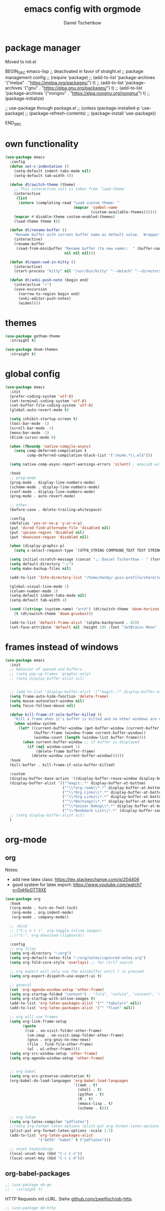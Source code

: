 #+TITLE: emacs config with orgmode
#+AUTHOR: Daniel Tschertkow
#+EMAIL: daniel.tschertkow@posteo.de

#+STARTUP: overview

* package manager

Moved to init.el

BEGIN_SRC emacs-lisp
;; deactivated in favor of straight.el
;; package management config
;; (require 'package)
;; (add-to-list 'package-archives '("melpa" . "https://melpa.org/packages/") t)
;; (add-to-list 'package-archives '("gnu" . "https://elpa.gnu.org/packages/") t)
;; (add-to-list 'package-archives '("nongnu" . "https://elpa.nongnu.org/nongnu/") t)
;; (package-initialize)

;; use-package through package.el
;; (unless (package-installed-p 'use-package)
;;   (package-refresh-contents)
;;   (package-install 'use-package))

END_SRC
* own functionality
#+BEGIN_SRC emacs-lisp
(use-package emacs
  :config
  (defun set-c-indentation ()
    (setq-default indent-tabs-mode nil)
    (setq-default tab-width 4))

  (defun dt/switch-theme (theme)
    ;; This interactive call is taken from `load-theme'
    (interactive
     (list
      (intern (completing-read "Load custom theme: "
                               (mapcar 'symbol-name
                                       (custom-available-themes))))))
    (mapcar #'disable-theme custom-enabled-themes)
    (load-theme theme t))

  (defun dt/rename-buffer ()
    "Rename buffer with current buffer name as default value.  Wrapper around 'rename-buffer'."
    (interactive)
    (rename-buffer
     (read-from-minibuffer "Rename buffer (to new name):  " (buffer-name) nil nil
                           nil nil nil)))

  (defun dt/open-cwd-in-kitty ()
    (interactive)
    (start-process "kitty" nil "/usr/bin/kitty" "--detach" "--directory" default-directory))

  (defun dt/anki-push-note (begin end)
    (interactive "r")
    (save-excursion
      (narrow-to-region begin end)
      (anki-editor-push-notes)
      (widen))))
#+END_SRC

* themes
#+BEGIN_SRC emacs-lisp
(use-package gotham-theme
  :straight t)

(use-package doom-themes
  :straight t)
#+END_SRC

* global config
#+BEGIN_SRC emacs-lisp
(use-package emacs
  :init
  (prefer-coding-system 'utf-8)
  (set-terminal-coding-system 'utf-8)
  (set-buffer-file-coding-system 'utf-8)
  (global-auto-revert-mode t)

  (setq inhibit-startup-screen t)
  (tool-bar-mode -1)
  (scroll-bar-mode -1)
  (menu-bar-mode -1)
  (blink-cursor-mode 0)

  (when (fboundp 'native-compile-async)
    (setq comp-deferred-compilation t
          comp-deferred-compilation-black-list '("/mu4e.*\\.el$")))

  (setq native-comp-async-report-warnings-errors 'silent) ; emacs28 with native compilation

  :hook
  ;; prog-mode
  (prog-mode . display-line-numbers-mode)
  (scheme-mode . display-line-numbers-mode)
  (conf-mode . display-line-numbers-mode)
  (prog-mode . auto-revert-mode)

  ;; other
  (before-save . delete-trailing-whitespace)

  :config
  (defalias 'yes-or-no-p 'y-or-n-p)
  (put 'dired-find-alternate-file 'disabled nil)
  (put 'upcase-region 'disabled nil)
  (put 'downcase-region 'disabled nil)

  (when (display-graphic-p)
    (setq x-select-request-type '(UTF8_STRING COMPOUND_TEXT TEXT STRING)))

  (setq initial-scratch-message (concat ";; Daniel Tschertkow - " (format-time-string "%d-%m-%Y") "\n"))
  (setq default-directory "~/")
  (setq make-backup-files nil)

  (add-to-list 'Info-directory-list "/home/dandy/.guix-profile/share/info")

  (global-visual-line-mode 1)
  (column-number-mode 1)
  (setq-default indent-tabs-mode nil)
  (setq-default tab-width 4)

  (cond ((string= (system-name) "arch") (dt/switch-theme 'doom-horizon))
	(t (dt/switch-theme 'doom-gruvbox)))

  (add-to-list 'default-frame-alist '(alpha-background . 82))
  (set-face-attribute 'default nil :height 105 :font "JetBrains Mono" :weight 'normal))
#+END_SRC

* frames instead of windows
#+BEGIN_SRC emacs-lisp
(use-package emacs
  :init
  ;; behavior of opened and buffers
  ;; (setq pop-up-frames 'graphic-only)
  ;; (setq display-buffer-alist nil)


  ;; (add-to-list 'display-buffer-alist '("^magit:.*" display-buffer-at-bottom) t)
  (setq frame-auto-hide-function 'delete-frame)
  (setq mouse-autoselect-window nil)
  (setq focus-follows-mouse nil)

  (defun kill-frame-if-sole-buffer-killed ()
    "Kill a frame when it's buffer is killed and no other windows are displayed in this frame."
    (when window-system
      (let* ((current-buffer-window (get-buffer-window (current-buffer) 0))
             (buffer-frame (window-frame current-buffer-window))
             (window-count (length (window-list buffer-frame))))
        (when current-buffer-window ;; if buffer is displayed
          (if (eql window-count 1)
              (delete-frame buffer-frame)
            (delete-window current-buffer-window))))))
  :hook
  (kill-buffer . kill-frame-if-sole-buffer-killed)

  :custom
  (display-buffer-base-action '((display-buffer-reuse-window display-buffer-pop-up-frame) (reusable-frames . 0)))
  (display-buffer-alist '(("^magit:.*" display-buffer-at-bottom)
                          ("^\\*org-roam\\*.*" display-buffer-at-bottom)
                          ("^\\*Org Links\\*.*" display-buffer-at-bottom)
                          ("^\\*Org Links\\*.*" display-buffer-at-bottom)
                          ("^\\*Warnings\\*.*" display-buffer-at-bottom)
                          ("^\\*Geiser Debug\\*.*" display-buffer-at-bottom)
                          ("^\\*Bookmark List\\*.*" (display-buffer-same-window display-buffer-pop-up-frame))))
  ;; (setq display-buffer-alist nil)
  )
#+END_SRC

* org-mode
** org
Notes:
- add new latex class: https://tex.stackexchange.com/q/204406
- good system for latex export: [[https://www.youtube.com/watch?v=0qHloGTT8XE][https://www.youtube.com/watch?v=0qHloGTT8XE]]
#+BEGIN_SRC emacs-lisp
(use-package org
  :hook
  ((org-mode . turn-on-font-lock)
   (org-mode . org-indent-mode)
   (org-mode . company-mode))

  ;; :bind
  ;; ("C-c n t i". org-toggle-inline-images)
  ;;(("C-". org-download-clipboard))

  :config
  ;; org files
  (setq org-directory "~/org")
  (setq org-default-notes-file "~/org/notes/captured-notes.org")
  (setq org-fold-core-style 'overlays) ;; for ctrlf search

  ;; org export will only use the minibuffer until ? is pressed
  (setq org-export-dispatch-use-expert-ui t)

  ;; general
  (set 'org-agenda-window-setup 'other-frame)
  (setq org-startup-folded "content") ; "fold", "nofold", "content", "showeverything"
  (setq org-startup-with-inline-images t)
  (add-to-list 'org-latex-packages-alist '("" "tabularx" nil))
  (add-to-list 'org-latex-packages-alist '("" "float" nil))

  ;; org will use frames
  (setq org-link-frame-setup
        (quote
         ((vm . vm-visit-folder-other-frame)
          (vm-imap . vm-visit-imap-folder-other-frame)
          (gnus . org-gnus-no-new-news)
          (file . find-file-other-frame)
          (wl . wl-other-frame))))
  (setq org-src-window-setup 'other-frame)
  (setq org-agenda-window-setup 'other-frame)


  ;; org babel
  (setq org-src-preserve-indentation t)
  (org-babel-do-load-languages 'org-babel-load-languages
                               '((awk . t)
                                 (shell . t)
                                 (python . t)
                                 (R . t)
                                 (emacs-lisp . t)
                                 (scheme . t)))

  ;; org latex
  (setq org-latex-compiler "pdflatex")
  ;;(setq org-format-latex-options (plist-put org-format-latex-options :scale 1.7))
  (plist-put org-format-latex-options :scale 1.7)
  (add-to-list 'org-latex-packages-alist
               '("AUTO" "babel" t ("pdflatex")))

  ;; unset keybindings
  (local-unset-key (kbd "C-c C-s"))
  (local-unset-key (kbd "C-c C-d")))
#+END_SRC
** org-babel-packages

#+BEGIN_SRC emacs-lisp
;; (use-package ob-go
;;   :straight t)
#+END_SRC

HTTP Requests mit cURL. Siehe [[https://github.com/zweifisch/ob-http][github.com/zweifisch/ob-http]].
#+BEGIN_SRC emacs-lisp
;; (use-package ob-http
;;   :straight t)
#+END_SRC

ob-web-fuzz: my first org babel package
problems with streight.el:
#+BEGIN_SRC emacs-lisp
;; (use-package ob-ffuf
;;   :straight (ob-ffuf :type git :host github :repo "daniel-ts/ob-ffuf")
;;   :config
;;   (setq ob-ffuf-command "/home/dandy/work/go/bin/ffuf"))
#+END_SRC

** org-cite
problems with streight.el:
#+BEGIN_SRC emacs-lisp
(use-package oc-biblatex
  :config
  (setq org-cite-export-processors
	'((latex biblatex)
	  (t basic))))
#+END_SRC

** org-downloadsd
Download und Paste von Bilder nach Orgmode.
[[https://github.com/abo-abo/org-download][Github docs]]
#+BEGIN_SRC emacs-lisp
(use-package org-download
  :straight t
  :after org
  :config
  (org-download-enable)
  :bind (("C-c n d c" . org-download-clipboard)))
#+END_SRC

** org-export
Siehe hier: [[https://stackoverflow.com/questions/40566633/using-a-custom-latex-export-class-in-org-mode][https://stackoverflow.com/questions/40566633/using-a-custom-latex-export-class-in-org-mode]]

Problems with straight.el:
#+BEGIN_SRC emacs-lisp
  (use-package ox-latex
    :config
    (setq org-latex-hyperref-template "")
    ;; article classes
    (add-to-list 'org-latex-classes
                 '("tubsartcl"
                   "\\documentclass[a4paper, 12pt, blue]{tubsartcl}
    [NO-DEFAULT-PACKAGES]
    [PACKAGES]
    [EXTRA]"
                   ("\\section{%s}" . "\\section*{%s}")
                   ("\\subsection{%s}" . "\\subsection*{%s}")
                   ("\\subsubsection{%s}" . "\\subsubsection*{%s}")
                   ("\\paragraph{%s}" . "\\paragraph*{%s}")
                   ("\\subparagraph{%s}" . "\\subparagraph*{%s}")))

    ;; article classes
    (add-to-list 'org-latex-classes
                 '("tubsthesis"
                   "\\documentclass[german=true,thesistype=bachelor,nolistoffigures,nodate]{tubsthesis}
    [NO-DEFAULT-PACKAGES]
    [PACKAGES]
    [EXTRA]"
                   ("\\chapter{%s}" . "\\chapter*{%s}")
                   ("\\section{%s}" . "\\section*{%s}")
                   ("\\subsection{%s}" . "\\subsection*{%s}")
                   ("\\subsubsection{%s}" . "\\subsubsection*{%s}")
                   ("\\paragraph{%s}" . "\\paragraph*{%s}")
                   ("\\subparagraph{%s}" . "\\subparagraph*{%s}")))


    (add-to-list 'org-latex-classes
                 '("tubsbeamer"
                   "\\documentclass[fleqn,11pt,aspectratio=1610]{beamer}
    [NO-DEFAULT-PACKAGES]
    [PACKAGES]
    [EXTRA]"
                   ("\\part{%s}" . "\\part*{%s}")
                   ("\\frame{%s}" . "\\frame*{%s}")))

    )
#+END_SRC

** org-roam
Org implementation of roam, a note taking and mindmapping application.
#+BEGIN_SRC emacs-lisp
(use-package org-roam
  :straight t
  :diminish org-roam-mode
  :custom
  (org-roam-directory "~/org/wiki/")
  (org-roam-completion-everywhere t)
  (org-roam-node-display-template (concat "${title:*} " (propertize "${tags:30}" 'face 'org-tag)))

  :init
  (setq org-roam-v2-ack t)

  :config
  (push 'company-capf company-backends)
  (org-roam-db-autosync-mode)

  :bind (("C-c n f" . org-roam-node-find)
         ("C-c n i" . org-roam-node-insert)
         ("C-c n e" . org-roam-extract-subtree)
         ("C-c n b" . org-roam-buffer-toggle)
         ("C-c n a" . org-roam-alias-add)
         ("C-c n r" . org-roam-ref-add)
         ("C-c n t" . org-roam-tag-add)

         ("C-c n g r" . org-roam-ref-find) ; get reference

         ("C-c n k a" . org-roam-alias-remove) ; kill alias
         ("C-c n k r" . org-roam-ref-remove) ; kill reference
         ("C-c n k t" . org-roam-tag-remove) ; kill reference
	 ))
#+END_SRC

* applications and emacs addons
Packages that expand general emacs capabilites like TRAMP, dired etc.
** academic phrases
#+BEGIN_SRC emacs-lisp
(use-package academic-phrases
  :straight t)
#+END_SRC
** anki flash cards
Edit Anki Flash Cards like org-drill. See [[https://github.com/zilongshanren/anki-editor][github]]. See [[https://raw.githubusercontent.com/zilongshanren/anki-editor/master/examples.org][examples]].

Old and unmaintained.

BEGIN_SRC emacs-lisp
(use-package anki-editor
  :straight
  :config
  (setq anki-editor-create-decks t)
  (defun anki-editor--anki-connect-invoke! (orig-fun &rest args)
    (let ((request--curl-callback
           (lambda (proc event) (request--curl-callback "localhost" proc event))))
      (apply orig-fun args)))

  (advice-add 'anki-editor--anki-connect-invoke :around #'anki-editor--anki-connect-invoke!))
END_SRC

#+BEGIN_SRC emacs-lisp
(use-package anki-editor
  :straight (anki-editor :type git :host github :repo "orgtre/anki-editor")
  :bind
  ("C-c a p" . #'dt/anki-push-note)
  ("C-c a n" . (lambda (&optional prefix)
		 "Modified version of `anki-editor-insert-note'."
		 (interactive "P")
		 (let* ((deck (org-entry-get-with-inheritance anki-editor-prop-deck))
			(type "Einfach")
			(fields (anki-editor-api-call-result 'modelFieldNames
							     :modelName type))
			(heading "Item"))
		   (anki-editor--insert-note-skeleton prefix deck heading type fields))))
  :config
  (setq anki-editor-create-decks t))
#+END_SRC
** bookmarks
#+BEGIN_SRC emacs-lisp
(use-package bookmark
  :hook
  (bookmark-after-jump . (lambda ()
                           (kill-buffer "*Bookmark List*")))
  (bookmark-bmenu-mode . (lambda ()
                           (local-unset-key (kbd "/"))
                           (local-unset-key (kbd "a"))
                           (local-unset-key (kbd "A"))
                           (local-unset-key (kbd "o"))

                           (local-set-key (kbd "j") #'next-line)
                           (local-set-key (kbd "k") #'previous-line)
                           (local-set-key (kbd "<return>") #'bookmark-bmenu-other-frame)
                           ))
  ;; (setq bookmark-bmenu-mode-hook nil)

  :config
  (defun bookmark-bmenu-list ()
    "Display a list of existing bookmarks.
The list is displayed in a buffer named `*Bookmark List*'.
The leftmost column displays a D if the bookmark is flagged for
deletion, or > if it is flagged for displaying.

Note: I customized this function to always pop-to-buffer."
    (interactive)
    (bookmark-maybe-load-default-file)
    (let ((buf (get-buffer-create bookmark-bmenu-buffer)))
      (with-current-buffer buf
        ;; (display-buffer buf '(display-buffer-same-window))
        (display-buffer buf)
        (bookmark-bmenu-mode)
        (bookmark-bmenu--revert))))

  :custom
  (bookmark-save-flag 1)
  (bookmark-default-file "~/.emacs.d/bookmarks")
  (bookmark-bmenu-file-column 40))
#+END_SRC

** Completion framework and buffer search
*** Selectrum, Prescient, ctrlf
#+BEGIN_SRC emacs-lisp
(use-package prescient
  :straight t)

(use-package selectrum-prescient
  :straight t)

(use-package selectrum
  :straight t
  :init
  (selectrum-mode +1)
  (selectrum-prescient-mode +1)
  (prescient-persist-mode +1)
  :config
  (setq prescient-filter-method 'regexp))

(use-package ctrlf
  :straight t
  :bind (:map ctrlf-mode-map
	 ("C-s" . ctrlf-forward-fuzzy-regexp)
	 ("C-r" . ctrlf-backward-fuzzy-regexp)
	 ("C-M-s" . ctrlf-forward-literal)
	 ("C-M-r" . ctrlf-backward-literal)
	 ("M-s _" . ctrlf-forward-regexp))

  :custom
  (ctrlf-auto-recenter t)
  :init
  (ctrlf-mode +1))
#+END_SRC
** d4-mode
#+BEGIN_SRC emacs-lisp
(use-package d4-mode
  :straight (d4-mode :type git :host github :repo "daniel-ts/d4-mode" :protocol ssh))
#+END_SRC
** diminish
#+BEGIN_SRC emacs-lisp
(use-package diminish
  :straight t)
#+END_SRC

** dired
#+BEGIN_SRC emacs-lisp
(use-package dired-x
  :after dired)

(use-package dired-aux
  :after dired)

(use-package dired-hide-dotfiles
  :straight t
  :after dired)

(use-package dired-hacks
  :straight t)

(use-package dired
  :config
  (defun dt/dired-open-file ()
    "In dired, open the file named on this line."
    (interactive)
    (let* ((file (dired-get-filename nil t)))
      (message "Opening %s..." file)
      (call-process "xdg-open" nil 0 nil file)
      (message "Opening %s done" file)))

  (local-unset-key (kbd "u"))
  (local-unset-key (kbd "U"))
  :bind
  ("C-< o" . dt/dired-open-file)

  :hook
  (dired-mode . dired-hide-dotfiles-mode)
  (dired-mode . (lambda ()
                  (local-set-key (kbd "z") #'dired-unmark)
                  (local-set-key (kbd "Z") #'dired-unmark-all-marks)
                  (local-set-key (kbd "H") #'dired-hide-details-mode)
                  (local-set-key (kbd "h") #'dired-hide-dotfiles-mode)
                  (local-set-key (kbd "<tab>") #'dired-subtree-cycle)
                  (local-set-key (kbd "I") #'dired-kill-subdir)
                  (local-set-key (kbd "RET")
                                 (lambda ()
                                   (interactive)
                                   (if (dired-nondirectory-p (thing-at-point 'filename))
                                       (dired-find-file-other-window)
                                     (let ((kill-buffer-hook nil))
                                       (dired-find-alternate-file)))))
                  (local-set-key (kbd "u")
                                 ;; #'dired-up-directory
                                 (lambda ()
                                   (interactive)
                                   (let ((buf (current-buffer)))
                                     (dired-up-directory)
                                     (kill-buffer buf))))))
  :custom
  (dired-listing-switches "--all -l --human-readable --group-directories-first"))


#+END_SRC
** docker
Interface with Docker from Emacs. See [[https://github.com/Silex/docker.el/tree/3773112eea3fc99704b5ca50c1e9a3db2cb8e4f3][Github page]].
#+BEGIN_SRC emacs-lisp
(use-package docker
  :straight t)
#+END_SRC

The ability to build the image directly (C-c C-b) from the buffer.
You can specify the image name in the file itself by adding a line like this at the top of your Dockerfile.
=##  docker-image-name: "your-image-name-here" -*-=
#+BEGIN_SRC emacs-lisp
(use-package dockerfile-mode
  :straight t
  :mode ("Dockerfile\\'" . dockerfile-mode))
#+END_SRC

** exec-path-from-shell
#+BEGIN_SRC emacs-lisp
(use-package exec-path-from-shell
:straight t
:config
(exec-path-from-shell-initialize)
(exec-path-from-shell-copy-env "JAVA_HOME")
(exec-path-from-shell-copy-env "WAYLAND_DISPLAY")
(exec-path-from-shell-copy-env "DISPLAY")
(exec-path-from-shell-copy-env "WORKON_HOME")
(exec-path-from-shell-copy-env "XDG_SESSION_TYPE")
(exec-path-from-shell-copy-env "INFOPATH")
(exec-path-from-shell-copy-env "SSH_AUTH_SOCK"))
#+END_SRC
** flyspell
Use flyspell for spellchecking with an aspell backend.
#+BEGIN_SRC emacs-lisp
(use-package flyspell
  :straight t
  :hook latex-mode
  :config
  (setq ispell-list-command "--list")
  (setq flyspell-default-dictionary "de_DE"))
#+END_SRC
** guix
It does not work. I should install it through Guix.

(use-package guix
  :straight t)
** json-navigator
#+BEGIN_SRC emacs-lisp
(use-package json-navigator
  :straight t
  :config (require 'hierarchy))
#+END_SRC

** magit
#+BEGIN_SRC emacs-lisp
(use-package magit
  :straight t)
;; (use-package forge
;;   :straight t
;;   :after magit)
#+END_SRC

** nov epub reader
#+BEGIN_SRC emacs-lisp
(use-package nov
  :straight t
  :mode ("\\.epub\\'" . nov-mode)
  :config
  (setq nov-text-width 80))
#+END_SRC
** openwith
Öffne Emacs-fremde Formate in einer externen Applikaton
#+BEGIN_SRC emacs-lisp
(use-package openwith
  :straight t
  :config
  (setq openwith-associations
            (list
             (list (openwith-make-extension-regexp
                    '("mpg" "mpeg" "mp3" "mp4"
                      "avi" "wmv" "wav" "mov" "flv"
                      "ogm" "ogg" "mkv"))
                   "vlc"
                   '(file))
             (list (openwith-make-extension-regexp
                    '("doc" "xls" "ppt" "odt" "ods" "odg" "odp"))
                   "libreoffice"
                   '(file))
             (list (openwith-make-extension-regexp
                    '("pdf" "ps" "ps.gz" "dvi"))
                   "evince"
                   '(file))
             ))
  (openwith-mode 1))
#+END_SRC
** rainbow-mode
Visualize colors in their background
#+BEGIN_SRC emacs-lisp
(use-package rainbow-mode
  :straight t)
#+END_SRC

** restclient
#+BEGIN_SRC emacs-lisp
(use-package restclient
  :straight t)

(use-package company-restclient
  :straight t)
#+END_SRC
** terminal
#+BEGIN_SRC emacs-lisp
(if (or (string= (system-name) "pad")
	(string= (system-name) "arch"))
    (progn
      (use-package vterm
	:straight t
	:config
	(setq vterm-kill-buffer-on-exit t)
	(setq vterm-shell "/usr/bin/zsh"))

      (use-package multi-vterm
	:straight t
	:bind
  ("C-x t" . multi-vterm-next)
  ("C-x T" . multi-vterm)))

  (use-package sane-term
    :straight t
    :bind
    ("C-x t" . sane-term)
    ("C-x T" . sane-term-create)
    :config
    (setq sane-term-shell-command "/bin/bash")
    (setq sane-term-kill-on-exit t)
    (setq sane-term-next-on-kill t))
  )
#+END_SRC
** tramp
#+BEGIN_SRC emacs-lisp
(use-package tramp
  :config
  (setq tramp-default-method "ssh"))
#+END_SRC

Docker integration for TRAMP
#+BEGIN_SRC emacs-lisp
(use-package tramp-container)
#+END_SRC

** use-package chords
#+BEGIN_SRC emacs-lisp
(use-package use-package-chords
  :straight t
  :init (key-chord-mode 1))
#+END_SRC
** which-key
#+BEGIN_SRC emacs-lisp
(use-package which-key
  :straight t
  :diminish which-key-mode
  :init
  (setq which-key-show-early-on-C-h t)
  (which-key-mode))

#+END_SRC

* general IDE features
more comfort in movement and visuals, autocompletions
** company
#+BEGIN_SRC emacs-lisp
(use-package company
  :straight t
  :config
  (define-key company-active-map (kbd "M-p") nil)
  (define-key company-active-map (kbd "M-n") nil)
  (define-key company-active-map (kbd "C-p") #'company-select-previous)
  (define-key company-active-map (kbd "C-n") #'company-select-next)
  (setq company-idle-delay 0.3)
  :hook
  (prog-mode . company-mode)
  (scheme-mode . company-mode)
  :diminish (company-mode . " ©"))
#+END_SRC

** crux
#+BEGIN_SRC emacs-lisp
(use-package crux
  :straight t
  :bind
  ("C-a" . crux-move-beginning-of-line)
  ("C-c e r" . crux-eval-and-replace)
  )
#+END_SRC

** eglot
#+BEGIN_SRC emacs-lisp
(use-package eglot
  :config
  (setq eglot-extend-to-xref t)
  (setq-default eglot-workspace-configuration
                '((:gopls .
                          ((staticcheck . t)
                           (matcher . "CaseSensitive")))))
  (add-to-list 'eglot-server-programs '(terraform-mode . ("terraform-lsp" "")))
  (add-to-list 'eglot-server-programs '(css-mode . ("vscode-html-languageserver" "--stdio")))

  :hook
  (go-mode . eglot-ensure)
  (python-mode . eglot-ensure)

  :bind (:map eglot-mode-map
        ("M-l <tab>" . complete-at-point)
	    ("M-l s" . eglot-code-actions)
	    ("M-l d" . eldoc-doc-buffer)
        ("M-l r" . eglot-rename)
        ("M-l v" . eglot-format)

	    ("M-l f d" . xref-find-definitions-other-frame)
	    ("M-l f r" . xref-find-references)
	    ("M-l f i" . eglot-find-implementation)
        ("M-l f t" . eglot-find-typeDefinition)
        ("M-l f f" . eglot-find-declaration)

        ("M-l e e" . flymake-goto-next-error)
        ("M-l e r" . flymake-goto-prev-error)))
#+END_SRC

** flycheck
#+BEGIN_SRC emacs-lisp
(use-package flycheck
  :straight t
  :init
  (setq flycheck-flake8rc "~/.config/flake8/.flake8"))
#+END_SRC

** highlight-indent-guides
#+BEGIN_SRC emacs-lisp
(use-package highlight-indent-guides
  :straight t
  :diminish highlight-indent-guides-mode
  :hook (prog-mode . highlight-indent-guides-mode)
  :init
  (setq highlight-indent-guides-method 'character)
  (setq highlight-indent-guides-responsive 'top)
  (setq highlight-indent-guides-auto-odd-face-perc 5)
  (setq highlight-indent-guides-auto-even-face-perc 5)
  (setq highlight-indent-guides-auto-character-face-perc 8))
#+END_SRC

** keyboard macros
#+BEGIN_SRC emacs-lisp
(use-package kmacro
  :chords
  ("z8" . kmacro-end-and-call-macro)
  ("Z(" . kmacro-call-ring-2nd)
  ("z9" . kmacro-cycle-ring-next)
  ("Z)" . kmacro-cycle-ring-previous)
  ("Z/" . kmacro-delete-ring-head)
  ("z7" . kmacro-edit-macro))
#+END_SRC

** lsp-mode
language server protocol support for emacs
#+begin_example
(use-package lsp-mode
  :straight t
  :hook
  (html-mode . lsp-deferred)
  (js2-mode . lsp-deferred)
  (python-mode . lsp-deferred)
  (java-mode . lsp-deferred)
  (c-mode . lsp-deferred)
  (cpp-mode . lsp-deferred)
  (lsp-mode . lsp-enable-which-key-integration)
  (lsp-mode . company-mode)
  (lsp-mode . (lambda ()
		(local-set-key (kbd "M-l") 'lsp-own-prefix)))
  (lsp-mode . (lambda ()
		(define-key lsp-own-prefix (kbd "<tab>") 'company-capf)))
  (lsp-mode . (lambda ()
		(define-key lsp-find-prefix (kbd "r") 'lsp-find-references)))
  :init
  (define-prefix-command 'lsp-own-prefix)
  (define-prefix-command 'lsp-ide-prefix)
  (define-prefix-command 'lsp-find-prefix)
  (define-prefix-command 'lsp-format-prefix)
  (define-prefix-command 'lsp-peek-prefix)

  :config
  (setq lsp-prefer-flymake nil)
  (setq lsp-enable-snippet t)
  (setq read-process-output-max (* 1024 1024))
  (setq gc-cons-threshold 100000000)
  (setq lsp-completion-provider :capf)
  (setq lsp-enable-file-watchers t)
  (setq lsp-enable-xref t)
  (setq lsp-enable-completion-at-point t)

  ;;;;;;;;;;;;;;;;;;;;;;;;;;;;;;;;;;;
  ;;;;    CUSTOM LANG SERVERS    ;;;;
  ;;;;;;;;;;;;;;;;;;;;;;;;;;;;;;;;;;;

  (add-to-list 'lsp-language-id-configuration '(zig-mode . "zig"))
  (lsp-register-client
   (make-lsp-client
    :new-connection (lsp-stdio-connection "/usr/bin/zls")
    :major-modes '(zig-mode)
    :server-id 'zls))

  :custom (lsp-modeline-build-code-actions-segments '(count icon))
  :bind-keymap
  ("M-l" . lsp-own-prefix)
  ("M-L" . lsp-command-map)
  :bind (:map lsp-own-prefix
	 ;; top-level keybindings
	 ("s" . lsp-ivy-workspace-symbol)
	 ("d" . lsp-describe-thing-at-point)
   ("r" . lsp-rename)
	 ;;("<tab>" . company-capf)

	 ;; prefixes
	 ("f" . lsp-find-prefix)
	 ("F" . lsp-format-prefix)
	 ("p" . lsp-peek-prefix)
	 ("i" . lsp-ide-prefix)

	 ;; map bindings
	 :map lsp-find-prefix
	 ("d" . lsp-find-definition)
	 ("r" . lsp-find-reference)
	 ("i" . lsp-find-implementation)
	 :map lsp-format-prefix
	 ("b" . lsp-format-buffer)
	 ("r" . lsp-format-region)
	 :map lsp-peek-prefix
	 ("d" . lsp-ui-peek-find-definitions)
	 ("r" . lsp-ui-peek-find-references)
	 :map lsp-ide-prefix
	 ("b" . lsp-headerline-breadcrumb-mode)
	 )
  )

(use-package lsp-ivy
  :straight t)

(use-package lsp-ui
  :straight t
  :hook (lsp-mode . lsp-ui-mode)
  :commands lsp-ui-mode
  :config
  (setq lsp-ui-sideline-ignore-duplicate t)
  (setq lsp-ui-flycheck-enable t)
  :custom
  (lsp-ui-doc-enable . nil))


(use-package company-box
  :straight t
  :disabled
  :hook (company-mode . company-box-mode)
  :diminish company-box-mode)
#+end_example
** origami code folding
#+BEGIN_SRC emacs-lisp
;; (use-package origami
;;   :straight t
;;   :hook (prog-mode . origami-mode)
;;   :chords (("4r" . origami-toggle-node)
;;            ("4t" . origami-show-only-node)))
#+END_SRC
** projectile
#+BEGIN_SRC emacs-lisp
(use-package projectile
  :straight t
  :init
  (setq projectile-indexing-method 'native)
  (setq projectile-sort-order 'modification-time)
  (setq projectile-enable-caching t)
  (setq projectile-mode-line-prefix " Π")
  (setq projectile-dynamic-mode-line nil)
  :config
  (projectile-mode +1)
  (define-key projectile-mode-map (kbd "M-p") 'projectile-command-map))
#+END_SRC
** rainbow-delimiters
#+BEGIN_SRC emacs-lisp
(use-package rainbow-delimiters
  :straight t
  :config
  (add-hook 'prog-mode-hook 'rainbow-delimiters-mode))
#+END_SRC
** registers
#+BEGIN_SRC emacs-lisp
(use-package register
  :chords
  ("Z=" . point-to-register)
  ("z0" . jump-to-register))
#+END_SRC

** smartparens
#+BEGIN_SRC emacs-lisp
(use-package smartparens
  :straight t
  :diminish smartparens-mode
  :hook
  ((prog-mode . smartparens-mode)
   (org-mode . smartparens-mode)
   (conf-mode . smartparens-mode)
   (markdown-mode . smartparens-mode)
   (geiser-repl-mode . smartparens-mode))
  :config
  (sp-local-pair 'org-mode "*" "*" :actions '(wrap))
  (sp-local-pair 'org-mode "/" "/" :actions '(wrap))
  (sp-local-pair 'org-mode "_" "_" :actions '(wrap))
  (sp-local-pair 'org-mode "=" "=" :actions '(wrap)))
#+END_SRC

** undo-tree
#+BEGIN_SRC emacs-lisp
(use-package undo-tree
  :straight t
  :chords
  ("U(" . undo-tree-redo)
  ("u8" . undo-tree-undo)
  :diminish undo-tree-mode
  :config
  (global-undo-tree-mode 1)
  (setq undo-tree-auto-save-history nil))
#+END_SRC

** yasnippet
#+BEGIN_SRC emacs-lisp
(use-package yasnippet
:straight t
:diminish yas-minor-mode
:config
(add-to-list 'yas-snippet-dirs "~/.config/emacs/yasnippets")
(yas-global-mode))
#+END_SRC

#+BEGIN_SRC emacs-lisp
(use-package ivy-yasnippet
:straight t
:bind ("M-+" . ivy-yasnippet)
:config
(setq ivy-yasnippet-expand-keys 'never))
#+END_SRC

* languages
** C/C++
cc-mode is the overarching mode for all c-like languages, includeing Java and Awk.
#+BEGIN_SRC emacs-lisp
(use-package cc-mode
  :init
  (setq c-default-style '((java-mode . "java")
                          (awk-mode . "awk")
                          (c++-mode . "stroustrup")
			      (c-mode . "stroustrup")
                          (other . "linux"))))
#+END_SRC

#+BEGIN_SRC emacs-lisp
(use-package c++-mode
  :hook (c++-mode . eglot-ensure))
#+END_SRC

** Caddy
#+BEGIN_SRC emacs-lisp
(use-package caddyfile-mode
  :straight t
  :init
  (defun my-caddyfile-hook ()
    (setq-local tab-width 4)  ;; Default: 8
    (setq-local indent-tabs-mode nil))  ;; Default: t
  :mode (("Caddyfile\\'" . caddyfile-mode)
         ("caddy\\.conf\\'" . caddyfile-mode))
  :hook
  ((caddyfile-mode . my-caddyfile-hook)))
#+END_SRC

** Clojure
#+BEGIN_SRC emacs-lisp
(use-package clojure-mode
:straight t
:mode ("\\.clj\\'"))

(use-package cider
:straight t
:config
(add-hook 'cider-mode-hook #'eldoc-mode)
(add-hook 'cider-repl-mode-hook #'eldoc-mode)
(add-hook 'cider-repl-mode-hook #'smartparens-mode)
(add-hook 'cider-repl-mode-hook #'rainbow-delimiters-mode))
#+END_SRC

** CMake
#+BEGIN_SRC emacs-lisp
(use-package cmake-mode
  :straight t)
#+END_SRC
** elisp
#+BEGIN_SRC emacs-lisp
(use-package elisp-mode
  :hook
  (emacs-lisp-mode . display-fill-column-indicator-mode)
  :bind
  ("C-c s s" . sp-forward-slurp-sexp)
  ("C-c s f" . sp-forward-parallel-sexp)
  ("C-c s u" . sp-up-sexp)
  ("C-c s d" . sp-down-sexp)
  ("C-c s m" . sp-mark-sexp)
  ("C-c s a" . sp-beginning-of-sexp)
  ("C-c s e" . sp-end-of-sexp)
  ("C-c s h" . sp-highlight-current-sexp))
#+END_SRC

#+BEGIN_SRC emacs-lisp
(use-package package-lint
  :straight t)
#+END_SRC

** Fish
#+BEGIN_SRC emacs-lisp
(use-package fish-mode
  :straight t)
#+END_SRC
** Go
You could consider Auto-Fill-Mode: Wrap lines according to fill-column automatically.

#+BEGIN_SRC emacs-lisp
(use-package go-mode
  :straight t
  :init
  ;; (defun lsp-go-install-save-hooks ()
  ;;   (add-hook 'before-save-hook #'lsp-format-buffer t t))
  (defun eglot-format-buffer-on-save ()
    (add-hook 'before-save-hook #'eglot-format-buffer -10 t))

  :hook
  (go-mode . eglot-format-buffer-on-save)
  (go-mode . set-c-indentation)
  (go-mode . flymake-mode)
  (go-mode . display-fill-column-indicator-mode)
  (go-mode . (lambda () (setq-default fill-column 80)))

   :config
   (defun project-find-go-module (dir)
     (when-let ((root (locate-dominating-file dir "go.mod")))
       (cons 'go-module root)))

   (cl-defmethod project-root ((project (head go-module)))
     (cdr project))

   (add-hook 'project-find-functions #'project-find-go-module))




(use-package company-go
  :straight t)
#+END_SRC
** JavaScript
#+BEGIN_SRC emacs-lisp
(use-package js2-mode
  :straight t
  :mode
  ("\\.js[mx]?\\'" . js2-mode)
  ("\\.tsx?\\'" . js2-mode)
  :diminish
  ((js2-mode . "js_ide")
   (js-mode . "js_iqde"))
  :config
  (setq js2-strict-missing-semi-warning nil)
  (setq js2-no-semi-insertion nil)
  (setq js2-missing-semi-one-line-override t))
#+END_SRC

** JSON
#+BEGIN_SRC emacs-lisp
(use-package json-mode
  :straight t
  :after json-navigator
  :hook
  (json-mode . (lambda ()
		 (local-set-key (kbd "C-c n") #'json-navigator-navigate-after-point))))
#+END_SRC

** latex
taken from this reddit [[https:https://www.reddit.com/r/emacs/comments/cd6fe2/how_to_make_emacs_a_latex_ide/?utm_source=share&utm_medium=web2x][post]].
Unterschied zwischen tex-mode, latex-mode LaTeX-mode: Standard Emacs tex oder auctex. auctex ist besser: [[https://stackoverflow.com/questions/17777189/what-is-the-difference-of-tex-mode-and-latex-mode-and-latex-mode-in-emacs][siehe stackoverflow]].
#+BEGIN_SRC emacs-lisp

;; hier ist ein Fehler!
;; (use-package auctex-latexmk
;;   :straight t
;;   :config
;;   (auctex-latexmk-setup)
;;   (setq auctex-latexmk-inherit-Tex-PDF-mode t))

(use-package reftex
  :straight t
  :defer t
  :config
  (setq reftex-cite-prompt-optional-args t))

(use-package company-auctex
  :straight t
  :init
  (company-auctex-init))

(use-package latex-mode
  :ensure auctex
  :mode "\\.tex\\'"
  :hook
  ;; mixed-case ist hier wichtig (LaTeX). Siehe obere Links.
  (LaTeX-mode . reftex-mode)
  (LaTeX-mode . smartparens-mode)
  (LaTeX-mode . company-mode)
  (LaTeX-mode . flyspell-mode)
  (LaTeX-mode . display-line-numbers-mode)
  (LaTeX-mode . (lambda()
		  (add-to-list 'TeX-command-list '("XeLaTeX" "%`xelatex%(mode)%' %t" TeX-run-TeX nil t))
		  (setq TeX-command-default "XeLaTeX")
		  (setq TeX-save-query nil)
		  (setq TeX-show-compilation nil)

		  (setq my-TeX-outdir "OUT")
		  (add-to-list 'TeX-expand-list
			       `("%(OUTDIR)"
				 (lambda ()
				   (unless (file-directory-p my-TeX-outdir)
				     (make-directory my-TeX-outdir))
				   (cond ((or (eq TeX-engine 'xetex)
					      (eq TeX-engine 'luatex))
					 ,(concat "--output-directory=" my-TeX-outdir))

					 ((eq TeX-engine 'pdftex)
					  ,(concat "-output-directory " my-TeX-outdir))
					 (t
					  ,(concat "--output-directory=" my-TeX-outdir))))))
		  (add-to-list 'TeX-command-list
			       '("XeLaTeX OUTDIR" "%`xelatex%(mode)%' %(OUTDIR) %t" TeX-run-TeX nil t))
		  ))
  ;;(LaTeX-mode . TeX-fold-mode)
  :config
  (setq TeX-auto-save t)
  (setq TeX-parse-self t)
  ;;(setq-default TeX-master nil)

  (setq TeX-source-correlate-mode t)
  (setq TeX-source-correlate-method 'synctex)
  (setq reftex-plug-into-AUCTeX t)
  ;; Update PDF buffers after successful LaTeX run
  (add-hook 'TeX-after-compilation-finished-functions #'TeX-revert-document-buffer))
#+END_SRC

** nginx
See [[https://github.com/ajc/nginx-mode][nginx-mode]] on github

#+BEGIN_SRC emacs-lisp
(use-package nginx-mode
  :straight t
  :init
  (add-to-list 'auto-mode-alist '("/nginx/sites-\\(?:available\\|enabled\\)/" . nginx-mode)))
#+END_SRC

** nix
#+BEGIN_SRC emacs-lisp
(use-package nix-mode
  :straight t
  :mode "\\.nix\\'"
  )
#+END_SRC

** other
*** systemd
#+BEGIN_SRC emacs-lisp
(use-package systemd
  :straight t
  :hook
  (systemd-mode . display-line-numbers-mode)
  (systemd-mode . highlight-indent-guides-mode)
  (systemd-mode . smartparens-mode)
  (systemd-mode . company-mode)
)
#+END_SRC
*** cleanup
Clean up mode line
#+BEGIN_SRC emacs-lisp
(eval-after-load "visual-line-mode" (diminish 'visual-line-mode))
(eval-after-load "eldoc-mode" (diminish 'eldoc-mode))
(eval-after-load "auto-revert-mode" (diminish 'auto-revert-mode))
#+END_SRC
*** urlenc
Percent encoding for urls. Convenient use with mitmproxy to encode payloads.
#+BEGIN_SRC emacs-lisp
(use-package urlenc
  :straight t
  :config
  (custom-set-variables '(urlenc:default-coding-system 'utf-8)))
#+END_SRC

** php
#+BEGIN_SRC emacs-lisp
(use-package php-mode
  :straight t
  :mode "\\.php\\'")
#+END_SRC

** Python
python-mode config
#+BEGIN_SRC emacs-lisp
(use-package python
  :hook
  (pyhton-mode . poetry-tracking-mode)
  (python-mode . (lambda ()
		   (local-set-key (kbd "C-c p") #'poetry)))
  :config
  (setq python-shell-interpreter "jupyter")
  (setq python-shell-interpreter-args "console --simple-prompt")
  (setq python-shell-prompt-detect-failure-warning t))
#+END_SRC

integration with jupyter notebooks
#+BEGIN_SRC emacs-lisp
(use-package ein
  :straight t)
#+END_SRC


[[https://python-poetry.org/docs/][Poetry]] is a python project manager
#+BEGIN_SRC emacs-lisp
(use-package poetry
  :straight t)
#+END_SRC
** scheme
Geiser: Lisp hacking environment
#+BEGIN_SRC emacs-lisp
(use-package geiser
  :straight t)

(use-package geiser-guile
  :straight t)
#+END_SRC

general lisp / scheme config:
#+BEGIN_SRC emacs-lisp
(use-package scheme-mode
  :mode "\\.scm\\'"
  :hook
  (scheme-mode . geiser-mode)
  :config
  (setq fill-column 78)
  (setq tab-width 8)
  (setq sentence-end-double-space t)
  (setq indent-tabs-mode nil)
  (put 'eval-when 'scheme-indent-function 1)
  (put 'call-with-prompt 'scheme-indent-function 1)
  (put 'test-assert 'scheme-indent-function 1)
  (put 'test-assertm 'scheme-indent-function 1)
  (put 'test-equalm 'scheme-indent-function 1)
  (put 'test-equal 'scheme-indent-function 1)
  (put 'test-eq 'scheme-indent-function 1)
  (put 'call-with-input-string 'scheme-indent-function 1)
  (put 'guard 'scheme-indent-function 1)
  (put 'lambda* 'scheme-indent-function 1)
  (put 'substitute* 'scheme-indent-function 1)
  (put 'match-record 'scheme-indent-function 2)

  ;; 'modify-phases' and its keywords.
  (put 'modify-phases 'scheme-indent-function 1)
  (put 'replace 'scheme-indent-function 1)
  (put 'add-before 'scheme-indent-function 2)
  (put 'add-after 'scheme-indent-function 2)

  (put 'modify-services 'scheme-indent-function 1)
  (put 'with-directory-excursion 'scheme-indent-function 1)
  (put 'package 'scheme-indent-function 0)
  (put 'origin 'scheme-indent-function 0)
  (put 'build-system 'scheme-indent-function 0)
  (put 'bag 'scheme-indent-function 0)
  (put 'graft 'scheme-indent-function 0)
  (put 'operating-system 'scheme-indent-function 0)
  (put 'file-system 'scheme-indent-function 0)
  (put 'manifest-entry 'scheme-indent-function 0)
  (put 'manifest-pattern 'scheme-indent-function 0)
  (put 'substitute-keyword-arguments 'scheme-indent-function 1)
  (put 'with-store 'scheme-indent-function 1)
  (put 'with-external-store 'scheme-indent-function 1)
  (put 'with-error-handling 'scheme-indent-function 0)
  (put 'with-mutex 'scheme-indent-function 1)
  (put 'with-atomic-file-output 'scheme-indent-function 1)
  (put 'call-with-compressed-output-port 'scheme-indent-function 2)
  (put 'call-with-decompressed-port 'scheme-indent-function 2)
  (put 'call-with-gzip-input-port 'scheme-indent-function 1)
  (put 'call-with-gzip-output-port 'scheme-indent-function 1)
  (put 'call-with-lzip-input-port 'scheme-indent-function 1)
  (put 'call-with-lzip-output-port 'scheme-indent-function 1)
  (put 'signature-case 'scheme-indent-function 1)
  (put 'emacs-batch-eval 'scheme-indent-function 0)
  (put 'emacs-batch-edit-file 'scheme-indent-function 1)
  (put 'emacs-substitute-sexps 'scheme-indent-function 1)
  (put 'emacs-substitute-variables 'scheme-indent-function 1)
  (put 'with-derivation-narinfo 'scheme-indent-function 1)
  (put 'with-derivation-substitute 'scheme-indent-function 2)
  (put 'with-status-report 'scheme-indent-function 1)
  (put 'with-status-verbosity 'scheme-indent-function 1)

  (put 'mlambda 'scheme-indent-function 1)
  (put 'mlambdaq 'scheme-indent-function 1)
  (put 'syntax-parameterize 'scheme-indent-function 1)
  (put 'with-monad 'scheme-indent-function 1)
  (put 'mbegin 'scheme-indent-function 1)
  (put 'mwhen 'scheme-indent-function 1)
  (put 'munless 'scheme-indent-function 1)
  (put 'mlet* 'scheme-indent-function 2)
  (put 'mlet 'scheme-indent-function 2)
  (put 'run-with-store 'scheme-indent-function 1)
  (put 'run-with-state 'scheme-indent-function 1)
  (put 'wrap-program 'scheme-indent-function 1)
  (put 'with-imported-modules 'scheme-indent-function 1)
  (put 'with-extensions 'scheme-indent-function 1)

  (put 'with-database 'scheme-indent-function 2)
  (put 'call-with-transaction 'scheme-indent-function 2)

  (put 'call-with-container 'scheme-indent-function 1)
  (put 'container-excursion 'scheme-indent-function 1)
  (put 'eventually 'scheme-indent-function 1)

  (put 'call-with-progress-reporter 'scheme-indent-function 1)

  ;; This notably ( in Paredit to not insert a space when the
  ;; preceding symbol is one of (eval . (modify-syntax-entry ?~ "'"))
  (modify-syntax-entry ?$ "'")
  (modify-syntax-entry ?+ "'")
  :custom
  (geiser-default-implementation 'guile))
#+END_SRC

** sonic-pi
connect to sonic pi
#+BEGIN_SRC emacs-lisp
(use-package sonic-pi
  :straight t
  :bind
  ("C-c C-l" . sonic-pi-send-buffer)
  :config
  (setq sonic-pi-path "/usr/lib/sonic-pi/"))

#+END_SRC

** svelte
#+BEGIN_SRC emacs-lisp
(use-package svelte-mode
  :straight t
  :mode "\\.svelte\\'"
  :config
  (setq svelte-display-submode-name t))
#+END_SRC

** terraform

#+BEGIN_SRC emacs-lisp
(use-package terraform-mode
  :straight t
  :bind
  :config
  (terraform-format-on-save-mode 1)
  (custom-set-variables '(terraform-indent-level 2)))
#+END_SRC

** TypeScript
#+BEGIN_SRC emacs-lisp
(use-package typescript-mode
  :straight t
  :mode ("\\.ts\\'" . typescript-mode)
  :hook (typescript-mode . eglot-ensure)
)
#+END_SRC

** Yaml
#+BEGIN_SRC emacs-lisp
(use-package yaml-mode
:straight t
:mode ("\\.ya?ml\\'")
:hook
(yaml-mode . display-line-numbers-mode)
(yaml-mode . highlight-indent-guides-mode)
(yaml-mode . smartparens-mode)
:config
(add-hook 'yaml-mode-hook
#'(lambda ()
(define-key yaml-mode-map "\C-m" 'newline-and-indent)))
)
#+END_SRC

*** ansible
#+BEGIN_SRC emacs-lisp
(use-package ansible-doc
  :straight t)
#+END_SRC
** zig
A very interesting, minimal, modern C like language. See [[https://ziglang.org/documentation/master][docs]].
#+BEGIN_SRC emacs-lisp
(use-package zig-mode
  :straight t
  :mode "\\.zig\\'")
#+END_SRC
* keybindings
#+BEGIN_SRC emacs-lisp
(use-package emacs
  :config
  ;; unset creation of keyboard macro
  (global-unset-key (kbd "C-x C-k"))

  ;; unset to-lower and to-upper keys
  (global-unset-key (kbd "M-l"))
  (global-unset-key (kbd "M-u"))

  ;; unset emacs news
  (global-unset-key (kbd "C-h n"))

  :bind
  ("C-x C-f" . find-file-other-frame)
  ("C-x d" . (lambda ()
               (interactive)
               (dired-other-frame default-directory)))
  ("C-x D" . dired-other-frame)
  ("C-x b" . (lambda (buf)
	       (interactive "B")
	       (let ((display-buffer-alist '((".*" display-buffer-pop-up-frame))))
		 (switch-to-buffer-other-frame buf))))
  ("C-x C-b" . switch-to-buffer)
  ("C-< t". dt/open-cwd-in-kitty)

  ("M-+" . ivy-yasnippet)

  ("C-< r". dt/rename-buffer)
  ("C-< v". toggle-truncate-lines)

  ("C-< c". (lambda ()
	      "open emacs configuration file 'configuration.org'"
	      (interactive)
	      (find-file-other-frame "~/.emacs.d/configuration.org")))

  ("C-< f u" . (lambda ()
		 (interactive)
		 (set-face-attribute 'default nil :height 120 :font "Inconsolata condensed" :weight 'normal)))

  ("C-< f s" . (lambda ()
		 (interactive)
		 (set-face-attribute 'default nil :height 90 :font "JetBrains Mono" :weight 'normal)))

  ("C-< f m" . (lambda ()
		 (interactive)
		 (set-face-attribute 'default nil :height 105 :font "JetBrains Mono" :weight 'normal)))

  ("C-< f l" . (lambda ()
		 (interactive)
		 (set-face-attribute 'default nil :height 130 :font "JetBrains Mono" :weight 'normal)))

  :chords
  ;; use em!
  ("o0" . comment-or-uncomment-region)
  )
#+END_SRC
